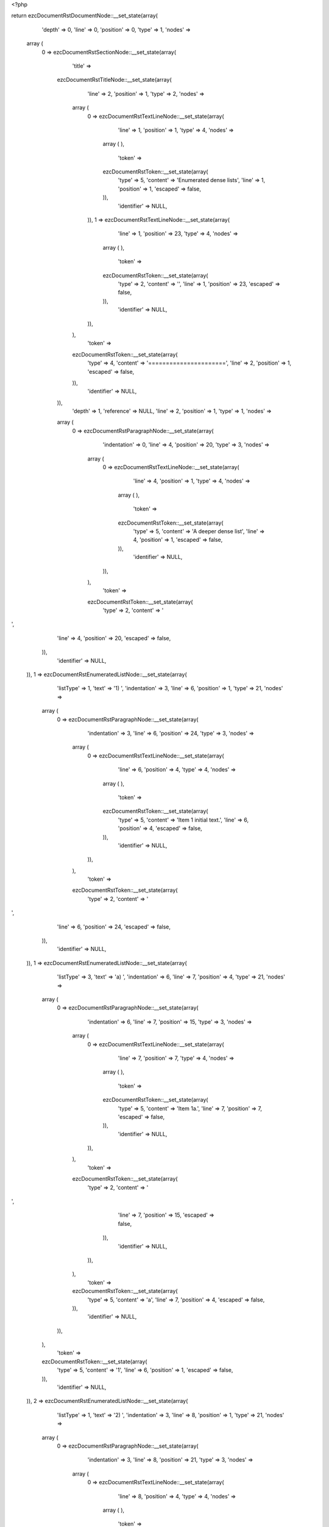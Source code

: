 <?php

return ezcDocumentRstDocumentNode::__set_state(array(
   'depth' => 0,
   'line' => 0,
   'position' => 0,
   'type' => 1,
   'nodes' => 
  array (
    0 => 
    ezcDocumentRstSectionNode::__set_state(array(
       'title' => 
      ezcDocumentRstTitleNode::__set_state(array(
         'line' => 2,
         'position' => 1,
         'type' => 2,
         'nodes' => 
        array (
          0 => 
          ezcDocumentRstTextLineNode::__set_state(array(
             'line' => 1,
             'position' => 1,
             'type' => 4,
             'nodes' => 
            array (
            ),
             'token' => 
            ezcDocumentRstToken::__set_state(array(
               'type' => 5,
               'content' => 'Enumerated dense lists',
               'line' => 1,
               'position' => 1,
               'escaped' => false,
            )),
             'identifier' => NULL,
          )),
          1 => 
          ezcDocumentRstTextLineNode::__set_state(array(
             'line' => 1,
             'position' => 23,
             'type' => 4,
             'nodes' => 
            array (
            ),
             'token' => 
            ezcDocumentRstToken::__set_state(array(
               'type' => 2,
               'content' => '',
               'line' => 1,
               'position' => 23,
               'escaped' => false,
            )),
             'identifier' => NULL,
          )),
        ),
         'token' => 
        ezcDocumentRstToken::__set_state(array(
           'type' => 4,
           'content' => '======================',
           'line' => 2,
           'position' => 1,
           'escaped' => false,
        )),
         'identifier' => NULL,
      )),
       'depth' => 1,
       'reference' => NULL,
       'line' => 2,
       'position' => 1,
       'type' => 1,
       'nodes' => 
      array (
        0 => 
        ezcDocumentRstParagraphNode::__set_state(array(
           'indentation' => 0,
           'line' => 4,
           'position' => 20,
           'type' => 3,
           'nodes' => 
          array (
            0 => 
            ezcDocumentRstTextLineNode::__set_state(array(
               'line' => 4,
               'position' => 1,
               'type' => 4,
               'nodes' => 
              array (
              ),
               'token' => 
              ezcDocumentRstToken::__set_state(array(
                 'type' => 5,
                 'content' => 'A deeper dense list',
                 'line' => 4,
                 'position' => 1,
                 'escaped' => false,
              )),
               'identifier' => NULL,
            )),
          ),
           'token' => 
          ezcDocumentRstToken::__set_state(array(
             'type' => 2,
             'content' => '
',
             'line' => 4,
             'position' => 20,
             'escaped' => false,
          )),
           'identifier' => NULL,
        )),
        1 => 
        ezcDocumentRstEnumeratedListNode::__set_state(array(
           'listType' => 1,
           'text' => '1) ',
           'indentation' => 3,
           'line' => 6,
           'position' => 1,
           'type' => 21,
           'nodes' => 
          array (
            0 => 
            ezcDocumentRstParagraphNode::__set_state(array(
               'indentation' => 3,
               'line' => 6,
               'position' => 24,
               'type' => 3,
               'nodes' => 
              array (
                0 => 
                ezcDocumentRstTextLineNode::__set_state(array(
                   'line' => 6,
                   'position' => 4,
                   'type' => 4,
                   'nodes' => 
                  array (
                  ),
                   'token' => 
                  ezcDocumentRstToken::__set_state(array(
                     'type' => 5,
                     'content' => 'Item 1 initial text.',
                     'line' => 6,
                     'position' => 4,
                     'escaped' => false,
                  )),
                   'identifier' => NULL,
                )),
              ),
               'token' => 
              ezcDocumentRstToken::__set_state(array(
                 'type' => 2,
                 'content' => '
',
                 'line' => 6,
                 'position' => 24,
                 'escaped' => false,
              )),
               'identifier' => NULL,
            )),
            1 => 
            ezcDocumentRstEnumeratedListNode::__set_state(array(
               'listType' => 3,
               'text' => 'a) ',
               'indentation' => 6,
               'line' => 7,
               'position' => 4,
               'type' => 21,
               'nodes' => 
              array (
                0 => 
                ezcDocumentRstParagraphNode::__set_state(array(
                   'indentation' => 6,
                   'line' => 7,
                   'position' => 15,
                   'type' => 3,
                   'nodes' => 
                  array (
                    0 => 
                    ezcDocumentRstTextLineNode::__set_state(array(
                       'line' => 7,
                       'position' => 7,
                       'type' => 4,
                       'nodes' => 
                      array (
                      ),
                       'token' => 
                      ezcDocumentRstToken::__set_state(array(
                         'type' => 5,
                         'content' => 'Item 1a.',
                         'line' => 7,
                         'position' => 7,
                         'escaped' => false,
                      )),
                       'identifier' => NULL,
                    )),
                  ),
                   'token' => 
                  ezcDocumentRstToken::__set_state(array(
                     'type' => 2,
                     'content' => '
',
                     'line' => 7,
                     'position' => 15,
                     'escaped' => false,
                  )),
                   'identifier' => NULL,
                )),
              ),
               'token' => 
              ezcDocumentRstToken::__set_state(array(
                 'type' => 5,
                 'content' => 'a',
                 'line' => 7,
                 'position' => 4,
                 'escaped' => false,
              )),
               'identifier' => NULL,
            )),
          ),
           'token' => 
          ezcDocumentRstToken::__set_state(array(
             'type' => 5,
             'content' => '1',
             'line' => 6,
             'position' => 1,
             'escaped' => false,
          )),
           'identifier' => NULL,
        )),
        2 => 
        ezcDocumentRstEnumeratedListNode::__set_state(array(
           'listType' => 1,
           'text' => '2) ',
           'indentation' => 3,
           'line' => 8,
           'position' => 1,
           'type' => 21,
           'nodes' => 
          array (
            0 => 
            ezcDocumentRstParagraphNode::__set_state(array(
               'indentation' => 3,
               'line' => 8,
               'position' => 21,
               'type' => 3,
               'nodes' => 
              array (
                0 => 
                ezcDocumentRstTextLineNode::__set_state(array(
                   'line' => 8,
                   'position' => 4,
                   'type' => 4,
                   'nodes' => 
                  array (
                  ),
                   'token' => 
                  ezcDocumentRstToken::__set_state(array(
                     'type' => 5,
                     'content' => 'Another list item',
                     'line' => 8,
                     'position' => 4,
                     'escaped' => false,
                  )),
                   'identifier' => NULL,
                )),
              ),
               'token' => 
              ezcDocumentRstToken::__set_state(array(
                 'type' => 2,
                 'content' => '
',
                 'line' => 8,
                 'position' => 21,
                 'escaped' => false,
              )),
               'identifier' => NULL,
            )),
          ),
           'token' => 
          ezcDocumentRstToken::__set_state(array(
             'type' => 5,
             'content' => '2',
             'line' => 8,
             'position' => 1,
             'escaped' => false,
          )),
           'identifier' => NULL,
        )),
        3 => 
        ezcDocumentRstEnumeratedListNode::__set_state(array(
           'listType' => 1,
           'text' => '3)
',
           'indentation' => 3,
           'line' => 9,
           'position' => 1,
           'type' => 21,
           'nodes' => 
          array (
            0 => 
            ezcDocumentRstEnumeratedListNode::__set_state(array(
               'listType' => 3,
               'text' => 'a) ',
               'indentation' => 6,
               'line' => 10,
               'position' => 4,
               'type' => 21,
               'nodes' => 
              array (
                0 => 
                ezcDocumentRstParagraphNode::__set_state(array(
                   'indentation' => 6,
                   'line' => 10,
                   'position' => 15,
                   'type' => 3,
                   'nodes' => 
                  array (
                    0 => 
                    ezcDocumentRstTextLineNode::__set_state(array(
                       'line' => 10,
                       'position' => 7,
                       'type' => 4,
                       'nodes' => 
                      array (
                      ),
                       'token' => 
                      ezcDocumentRstToken::__set_state(array(
                         'type' => 5,
                         'content' => 'Item 3a.',
                         'line' => 10,
                         'position' => 7,
                         'escaped' => false,
                      )),
                       'identifier' => NULL,
                    )),
                  ),
                   'token' => 
                  ezcDocumentRstToken::__set_state(array(
                     'type' => 2,
                     'content' => '
',
                     'line' => 10,
                     'position' => 15,
                     'escaped' => false,
                  )),
                   'identifier' => NULL,
                )),
              ),
               'token' => 
              ezcDocumentRstToken::__set_state(array(
                 'type' => 5,
                 'content' => 'a',
                 'line' => 10,
                 'position' => 4,
                 'escaped' => false,
              )),
               'identifier' => NULL,
            )),
            1 => 
            ezcDocumentRstEnumeratedListNode::__set_state(array(
               'listType' => 3,
               'text' => 'b) ',
               'indentation' => 6,
               'line' => 11,
               'position' => 4,
               'type' => 21,
               'nodes' => 
              array (
                0 => 
                ezcDocumentRstParagraphNode::__set_state(array(
                   'indentation' => 6,
                   'line' => 11,
                   'position' => 15,
                   'type' => 3,
                   'nodes' => 
                  array (
                    0 => 
                    ezcDocumentRstTextLineNode::__set_state(array(
                       'line' => 11,
                       'position' => 7,
                       'type' => 4,
                       'nodes' => 
                      array (
                      ),
                       'token' => 
                      ezcDocumentRstToken::__set_state(array(
                         'type' => 5,
                         'content' => 'Item 3b.',
                         'line' => 11,
                         'position' => 7,
                         'escaped' => false,
                      )),
                       'identifier' => NULL,
                    )),
                  ),
                   'token' => 
                  ezcDocumentRstToken::__set_state(array(
                     'type' => 2,
                     'content' => '
',
                     'line' => 11,
                     'position' => 15,
                     'escaped' => false,
                  )),
                   'identifier' => NULL,
                )),
              ),
               'token' => 
              ezcDocumentRstToken::__set_state(array(
                 'type' => 5,
                 'content' => 'b',
                 'line' => 11,
                 'position' => 4,
                 'escaped' => false,
              )),
               'identifier' => NULL,
            )),
          ),
           'token' => 
          ezcDocumentRstToken::__set_state(array(
             'type' => 5,
             'content' => '3',
             'line' => 9,
             'position' => 1,
             'escaped' => false,
          )),
           'identifier' => NULL,
        )),
        4 => 
        ezcDocumentRstParagraphNode::__set_state(array(
           'indentation' => 0,
           'line' => 13,
           'position' => 25,
           'type' => 3,
           'nodes' => 
          array (
            0 => 
            ezcDocumentRstTextLineNode::__set_state(array(
               'line' => 13,
               'position' => 1,
               'type' => 4,
               'nodes' => 
              array (
              ),
               'token' => 
              ezcDocumentRstToken::__set_state(array(
                 'type' => 5,
                 'content' => 'And not in list anymore.',
                 'line' => 13,
                 'position' => 1,
                 'escaped' => false,
              )),
               'identifier' => NULL,
            )),
          ),
           'token' => 
          ezcDocumentRstToken::__set_state(array(
             'type' => 2,
             'content' => '
',
             'line' => 13,
             'position' => 25,
             'escaped' => false,
          )),
           'identifier' => NULL,
        )),
      ),
       'token' => 
      ezcDocumentRstToken::__set_state(array(
         'type' => 4,
         'content' => '======================',
         'line' => 2,
         'position' => 1,
         'escaped' => false,
      )),
       'identifier' => NULL,
    )),
  ),
   'token' => NULL,
   'identifier' => NULL,
));

